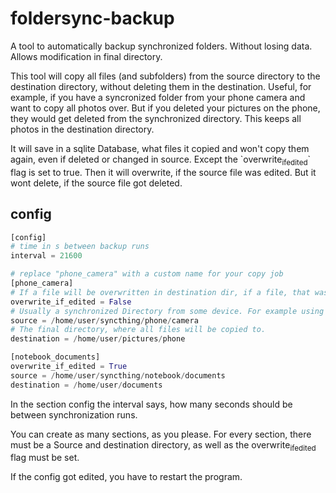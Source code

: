 * foldersync-backup
A tool to automatically backup synchronized folders. Without losing data. Allows modification in final directory. 

This tool will copy all files (and subfolders) from the source directory to the destination directory, without deleting them in the destination. 
Useful, for example, if you have a syncronized folder from your phone camera and want to copy all photos over. But if you deleted your pictures on the phone, they would get deleted from the synchronized directory. This keeps all photos in the destination directory. 

It will save in a sqlite Database, what files it copied and won't copy them again, even if deleted or changed in source.
Except the `overwrite_if_edited` flag is set to true. Then it will overwrite, if the source file was edited. But it wont delete, if the source file got deleted. 

** config
#+BEGIN_SRC python
[config]
# time in s between backup runs
interval = 21600

# replace "phone_camera" with a custom name for your copy job
[phone_camera]
# If a file will be overwritten in destination dir, if a file, that was already copied over, got changed in source dir.
overwrite_if_edited = False
# Usually a synchronized Directory from some device. For example using Syncthing.
source = /home/user/syncthing/phone/camera
# The final directory, where all files will be copied to.
destination = /home/user/pictures/phone

[notebook_documents]
overwrite_if_edited = True
source = /home/user/syncthing/notebook/documents
destination = /home/user/documents
#+END_SRC

In the section config the interval says, how many seconds should be between synchronization runs. 

You can create as many sections, as you please. 
For every section, there must be a Source and destination directory, as well as the overwrite_if_edited flag must be set. 

If the config got edited, you have to restart the program. 
